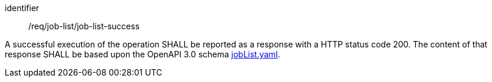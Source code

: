 [[req_core_process-list-success]]
[requirement]
====
[%metadata]
identifier:: /req/job-list/job-list-success


A successful execution of the operation SHALL be reported as a
response with a HTTP status code 200.
The content of that response SHALL be based upon the OpenAPI
3.0 schema https://raw.githubusercontent.com/opengeospatial/ogcapi-processes/master/openapi/schemas/processes-core/jobList.yaml[jobList.yaml].
====
